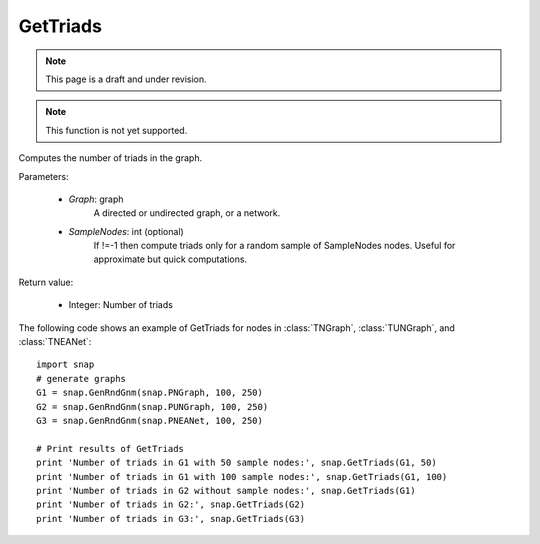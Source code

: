 GetTriads
'''''''''
.. note::

    This page is a draft and under revision.


.. function:: GetTriads(Graph, SampleNodes=-1)

.. note::

    This function is not yet supported.

Computes the number of triads in the graph.

Parameters:

 - *Graph*: graph
     A directed or undirected graph, or a network.
 
 - *SampleNodes*: int (optional)
    If !=-1 then compute triads only for a random sample of SampleNodes nodes. Useful for approximate but quick computations.

Return value:

 - Integer: Number of triads

The following code shows an example of GetTriads for nodes in
:class:`TNGraph`, :class:`TUNGraph`, and :class:`TNEANet`::

  import snap
  # generate graphs
  G1 = snap.GenRndGnm(snap.PNGraph, 100, 250)
  G2 = snap.GenRndGnm(snap.PUNGraph, 100, 250)
  G3 = snap.GenRndGnm(snap.PNEANet, 100, 250)

  # Print results of GetTriads
  print 'Number of triads in G1 with 50 sample nodes:', snap.GetTriads(G1, 50)
  print 'Number of triads in G1 with 100 sample nodes:', snap.GetTriads(G1, 100)
  print 'Number of triads in G2 without sample nodes:', snap.GetTriads(G1)
  print 'Number of triads in G2:', snap.GetTriads(G2)
  print 'Number of triads in G3:', snap.GetTriads(G3)


